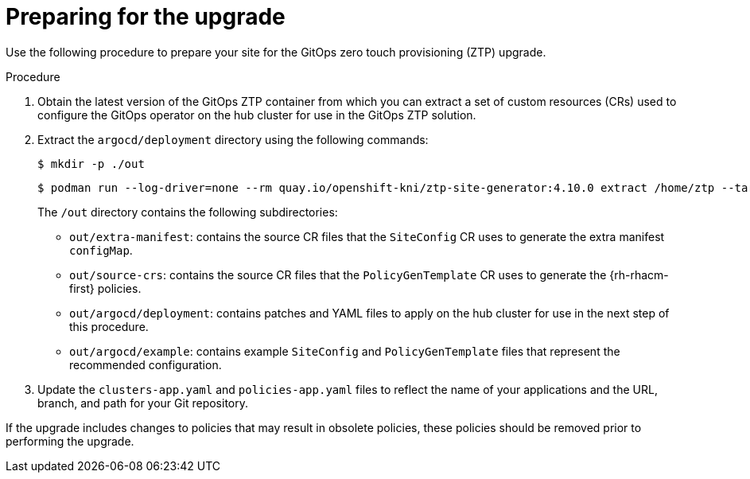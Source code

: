 // Module included in the following assemblies:
//
// *scalability_and_performance/ztp-deploying-disconnected.adoc

:_content-type: PROCEDURE
[id="ztp-preparing-for-the-gitops-ztp-upgrade_{context}"]
= Preparing for the upgrade

Use the following procedure to prepare your site for the GitOps zero touch provisioning (ZTP) upgrade.

.Procedure

. Obtain the latest version of the GitOps ZTP container from which you can extract a set of custom resources (CRs) used to configure the GitOps operator on the hub cluster for use in the GitOps ZTP solution.

. Extract the `argocd/deployment` directory using the following commands:
+
[source,terminal]
----
$ mkdir -p ./out
----
+
[source,terminal]
----
$ podman run --log-driver=none --rm quay.io/openshift-kni/ztp-site-generator:4.10.0 extract /home/ztp --tar | tar x -C ./out
----
+
The `/out` directory contains the following subdirectories:
+
* `out/extra-manifest`: contains the source CR files that the `SiteConfig` CR uses to generate the extra manifest `configMap`.
* `out/source-crs`: contains the source CR files that the `PolicyGenTemplate` CR uses to generate the {rh-rhacm-first} policies.
* `out/argocd/deployment`: contains patches and YAML files to apply on the hub cluster for use in the next step of this procedure.
* `out/argocd/example`: contains example `SiteConfig` and `PolicyGenTemplate` files that represent the recommended configuration.

. Update the `clusters-app.yaml` and `policies-app.yaml` files to reflect the name of your applications and the URL, branch, and path for your Git repository.

If the upgrade includes changes to policies that may result in obsolete policies, these policies should be removed prior to performing the upgrade.
